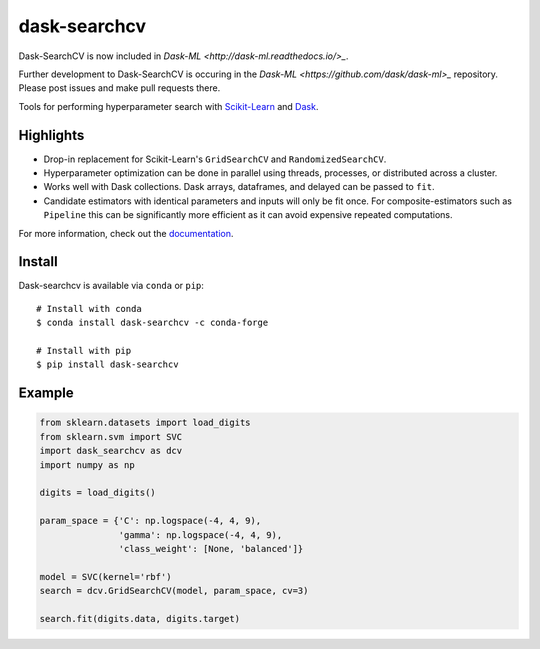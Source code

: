 dask-searchcv
=============

Dask-SearchCV is now included in `Dask-ML <http://dask-ml.readthedocs.io/>_`.

Further development to Dask-SearchCV is occuring in the
`Dask-ML <https://github.com/dask/dask-ml>_` repository. Please post issues
and make pull requests there.

|Travis Status| |Doc Status| |Conda Badge| |PyPI Badge|

Tools for performing hyperparameter search with
`Scikit-Learn <http://scikit-learn.org>`_ and `Dask <http://dask.pydata.org>`_.

Highlights
----------

- Drop-in replacement for Scikit-Learn's ``GridSearchCV`` and
  ``RandomizedSearchCV``.

- Hyperparameter optimization can be done in parallel using threads, processes,
  or distributed across a cluster.

- Works well with Dask collections. Dask arrays, dataframes, and delayed can be
  passed to ``fit``.

- Candidate estimators with identical parameters and inputs will only be fit
  once. For composite-estimators such as ``Pipeline`` this can be significantly
  more efficient as it can avoid expensive repeated computations.


For more information, check out the `documentation <http://dask-searchcv.readthedocs.io>`_.


Install
-------

Dask-searchcv is available via ``conda`` or ``pip``:

::

   # Install with conda
   $ conda install dask-searchcv -c conda-forge

   # Install with pip
   $ pip install dask-searchcv


Example
-------

.. code-block:: python

    from sklearn.datasets import load_digits
    from sklearn.svm import SVC
    import dask_searchcv as dcv
    import numpy as np

    digits = load_digits()

    param_space = {'C': np.logspace(-4, 4, 9),
                   'gamma': np.logspace(-4, 4, 9),
                   'class_weight': [None, 'balanced']}

    model = SVC(kernel='rbf')
    search = dcv.GridSearchCV(model, param_space, cv=3)

    search.fit(digits.data, digits.target)


.. |Travis Status| image:: https://travis-ci.org/dask/dask-searchcv.svg?branch=master
   :target: https://travis-ci.org/dask/dask-searchcv
.. |Doc Status| image:: http://readthedocs.org/projects/dask-searchcv/badge/?version=latest
   :target: http://dask-searchcv.readthedocs.io/en/latest/index.html
   :alt: Documentation Status
.. |PyPI Badge| image:: https://img.shields.io/pypi/v/dask-searchcv.svg
   :target: https://pypi.python.org/pypi/dask-searchcv
.. |Conda Badge| image:: https://anaconda.org/conda-forge/dask-searchcv/badges/version.svg
   :target: https://anaconda.org/conda-forge/dask-searchcv
